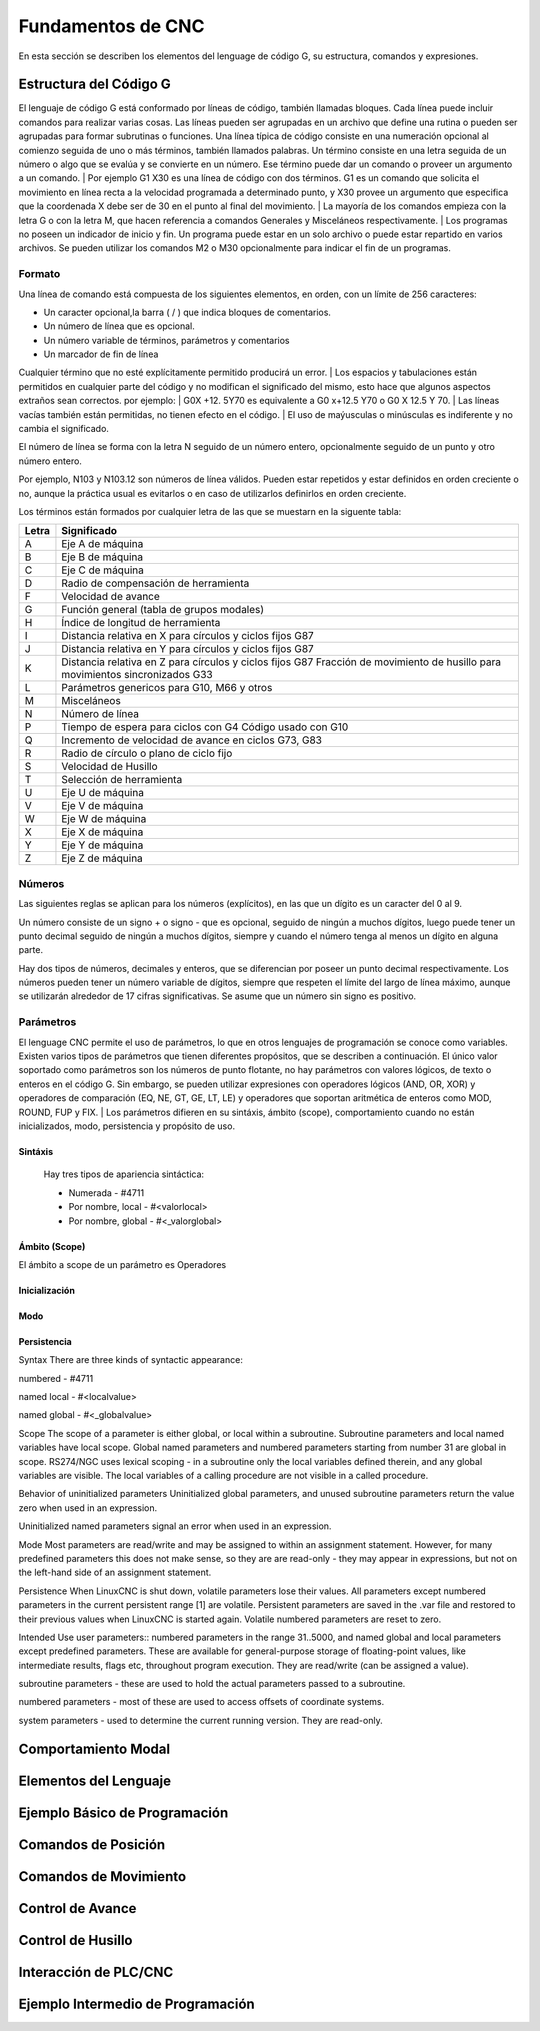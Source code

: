 Fundamentos de CNC
==================

En esta sección se describen los elementos del lenguage de código G, su estructura, comandos y expresiones.

.. _estrCNC:

Estructura del Código G
-----------------------

El lenguaje de código G está conformado por líneas de código, también llamadas bloques. Cada línea puede incluir comandos para realizar varias cosas. Las líneas pueden ser agrupadas en un 
archivo que define una rutina o pueden ser agrupadas para formar subrutinas o funciones.
Una línea típica de código consiste en una numeración opcional al comienzo seguida de uno o más términos, también llamados palabras. Un término consiste en una letra seguida de un número 
o algo que se evalúa y se convierte en un número. Ese término puede dar un comando o proveer un argumento a un comando.
| Por ejemplo G1 X30 es una línea de código con dos términos. G1 es un comando que solicita el movimiento en línea recta a la velocidad programada a determinado punto, y X30 provee un 
argumento que especifica que la coordenada X debe ser de 30 en el punto al final del movimiento.
| La mayoría de los comandos empieza con la letra G o con la letra M, que hacen referencia a comandos Generales y Misceláneos respectivamente.
| Los programas no poseen un indicador de inicio y fin. Un programa puede estar en un solo archivo o puede estar repartido
en varios archivos. Se pueden utilizar los comandos M2 o M30 opcionalmente para indicar el fin de un programas.

Formato
^^^^^^^

Una línea de comando está compuesta de los siguientes elementos, en orden, con un límite de 256 caracteres:

* Un caracter opcional,la barra ( / ) que indica bloques de comentarios.
* Un número de línea que es opcional.
* Un número variable de términos, parámetros y comentarios
* Un marcador de fin de línea

Cualquier término que no esté explícitamente permitido producirá un error.
| Los espacios y tabulaciones están permitidos en cualquier parte del código y no modifican el significado del mismo,
esto hace que algunos aspectos extraños sean correctos. por ejemplo:
| G0X +12. 5Y70 es equivalente a G0 x+12.5 Y70 o G0 X 12.5 Y 70.
| Las líneas vacías también están permitidas, no tienen efecto en el código.
| El uso de maýusculas o minúsculas es indiferente y no cambia el significado.

| El número de línea se forma con la letra N seguido de un número entero, opcionalmente seguido de un punto y otro número entero.
Por ejemplo, N103 y N103.12 son números de línea válidos. Pueden estar repetidos y estar definidos en orden creciente o no, aunque 
la práctica usual es evitarlos o en caso de utilizarlos definirlos en orden creciente. 

| Los términos están formados por cualquier letra de las que se muestarn en la siguente tabla:

+-------+-----------------------------------------------------------------------+
| Letra |  Significado                                                          |
+=======+=======================================================================+
|   A   | Eje A de máquina                                                      |
+-------+-----------------------------------------------------------------------+
|   B   | Eje B de máquina                                                      |
+-------+-----------------------------------------------------------------------+
|   C   | Eje C de máquina                                                      |
+-------+-----------------------------------------------------------------------+
|   D   | Radio de compensación de herramienta                                  |
+-------+-----------------------------------------------------------------------+
|   F   | Velocidad de avance                                                   |
+-------+-----------------------------------------------------------------------+
|   G   | Función general (tabla de grupos modales)                             |
+-------+-----------------------------------------------------------------------+
|   H   | Índice de longitud de herramienta                                     |
+-------+-----------------------------------------------------------------------+
|   I   | Distancia relativa en X para círculos y ciclos fijos G87              |
+-------+-----------------------------------------------------------------------+
|   J   | Distancia relativa en Y para círculos y ciclos fijos G87              |
+-------+-----------------------------------------------------------------------+
|   K   | Distancia relativa en Z para círculos y ciclos fijos G87              |
|       | Fracción de movimiento de husillo para movimientos sincronizados G33  |
+-------+-----------------------------------------------------------------------+
|   L   | Parámetros genericos para G10, M66 y otros                            |
+-------+-----------------------------------------------------------------------+
|   M   | Misceláneos                                                           |
+-------+-----------------------------------------------------------------------+
|   N   | Número de línea                                                       |
+-------+-----------------------------------------------------------------------+
|   P   | Tiempo de espera para ciclos con G4                                   |
|       | Código usado con G10                                                  |
+-------+-----------------------------------------------------------------------+
|   Q   | Incremento de velocidad de avance en ciclos G73, G83                  |
+-------+-----------------------------------------------------------------------+
|   R   | Radio de círculo o plano de ciclo fijo                                |
+-------+-----------------------------------------------------------------------+
|   S   | Velocidad de Husillo                                                  |
+-------+-----------------------------------------------------------------------+
|   T   | Selección de herramienta                                              |
+-------+-----------------------------------------------------------------------+
|   U   | Eje U de máquina                                                      |
+-------+-----------------------------------------------------------------------+
|   V   | Eje V de máquina                                                      |
+-------+-----------------------------------------------------------------------+
|   W   | Eje W de máquina                                                      |
+-------+-----------------------------------------------------------------------+
|   X   | Eje X de máquina                                                      |
+-------+-----------------------------------------------------------------------+
|   Y   | Eje Y de máquina                                                      |
+-------+-----------------------------------------------------------------------+
|   Z   | Eje Z de máquina                                                      |
+-------+-----------------------------------------------------------------------+

Números
^^^^^^^

Las siguientes reglas se aplican para los números (explícitos), en las que un dígito es un caracter del 0 al 9.

Un número consiste de un signo + o signo - que es opcional, seguido de ningún a muchos dígitos, luego puede tener 
un punto decimal seguido de ningún a muchos dígitos, siempre y cuando el número tenga al menos un dígito en alguna parte.

Hay dos tipos de números, decimales y enteros, que se diferencian por poseer un punto decimal respectivamente.
Los números pueden tener un número variable de dígitos, siempre que respeten el límite del largo de línea máximo, aunque
se utilizarán alrededor de 17 cifras significativas.
Se asume que un número sin signo es positivo.

Parámetros
^^^^^^^^^^

El lenguage CNC permite el uso de parámetros, lo que en otros lenguajes de programación se conoce como variables. Existen varios tipos de parámetros que tienen diferentes propósitos,
que se describen a continuación. El único valor soportado como parámetros son los números de punto flotante, no hay parámetros con valores lógicos, de texto o enteros en el código G.
Sin embargo, se pueden utilizar expresiones con operadores lógicos (AND, OR, XOR) y operadores de comparación (EQ, NE, GT, GE, LT, LE) y operadores que soportan aritmética de enteros
como MOD, ROUND, FUP y FIX.
| Los parámetros difieren en su sintáxis, ámbito (scope), comportamiento cuando no están inicializados, modo, persistencia y propósito de uso.

Sintáxis
""""""""

   Hay tres tipos de apariencia sintáctica:
   
   * Numerada - #4711
   * Por nombre, local - #<valorlocal>
   * Por nombre, global - #<_valorglobal>

Ámbito (Scope)
""""""""""""""

El ámbito a scope de un parámetro es 
Operadores

Inicialización
""""""""""""""

Modo
""""

Persistencia
""""""""""""


Syntax
There are three kinds of syntactic appearance:

numbered - #4711

named local - #<localvalue>

named global - #<_globalvalue>

Scope
The scope of a parameter is either global, or local within a subroutine. Subroutine parameters and local named variables have local scope. Global named parameters and numbered parameters starting from number 31 are global in scope. RS274/NGC uses lexical scoping - in a subroutine only the local variables defined therein, and any global variables are visible. The local variables of a calling procedure are not visible in a called procedure.

Behavior of uninitialized parameters
Uninitialized global parameters, and unused subroutine parameters return the value zero when used in an expression.

Uninitialized named parameters signal an error when used in an expression.

Mode
Most parameters are read/write and may be assigned to within an assignment statement. However, for many predefined parameters this does not make sense, so they are are read-only - they may appear in expressions, but not on the left-hand side of an assignment statement.

Persistence
When LinuxCNC is shut down, volatile parameters lose their values. All parameters except numbered parameters in the current persistent range [1] are volatile. Persistent parameters are saved in the .var file and restored to their previous values when LinuxCNC is started again. Volatile numbered parameters are reset to zero.

Intended Use
user parameters:: numbered parameters in the range 31..5000, and named global and local parameters except predefined parameters. These are available for general-purpose storage of floating-point values, like intermediate results, flags etc, throughout program execution. They are read/write (can be assigned a value).

subroutine parameters - these are used to hold the actual parameters passed to a subroutine.

numbered parameters - most of these are used to access offsets of coordinate systems.

system parameters - used to determine the current running version. They are read-only.

Comportamiento Modal
--------------------




.. _lenguajeCNC:

Elementos del Lenguaje
----------------------

.. _ejemploCNCbasico:

Ejemplo Básico de Programación
------------------------------

.. _comandosPosicion:

Comandos de Posición
--------------------


.. _comandosMovimiento:

Comandos de Movimiento
----------------------


.. _controlAvance:

Control de Avance
-----------------


.. _controlHusillo:

Control de Husillo
------------------


.. _interPLCconCNC:

Interacción de PLC/CNC
-----------------------


.. _ejemploCNCintermedio:

Ejemplo Intermedio de Programación
----------------------------------


